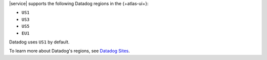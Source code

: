 |service| supports the following Datadog regions in the 
{+atlas-ui+}:

- ``US1``
- ``US3``
- ``US5``
- ``EU1``

Datadog uses ``US1`` by default.

To learn more about Datadog's regions, see `Datadog Sites
<https://docs.datadoghq.com/getting_started/site/>`__.

